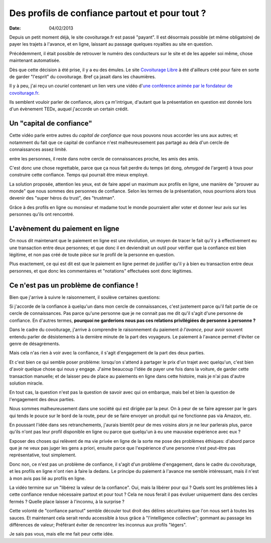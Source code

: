 Des profils de confiance partout et pour tout ?
###############################################

:date: 04/02/2013

Depuis un petit moment déjà, le site covoiturage.fr est passé "payant". Il est
désormais possible (et même obligatoire) de payer les trajets à l'avance, et en
ligne, laissant au passage quelques royalties au site en question.

Précédemment, il était possible de retrouver le numéro des conducteurs
sur le site et de les appeler soi même, chose maintenant automatisée.

Dès que cette décision à été prise, il y a eu des émules. Le site `Covoiturage
Libre <http://covoiturage-libre.fr>`_ à été d'ailleurs créé pour faire en sorte
de garder "l'esprit" du covoiturage. Bref ça jasait dans les chaumières.

Il y à peu, j'ai reçu un *couriel* contenant un lien vers une vidéo d'`une
conférence animée par le fondateur de covoiturage.fr
<http://www.covoiturage.fr/blog/2013-confiance>`_.

Ils semblent vouloir parler de confiance, alors ça m'intrigue, d'autant que la
présentation en question est donnée lors d'un évènement TEDx, auquel j'accorde
un certain crédit.

Un "capital de confiance"
=========================

Cette vidéo parle entre autres du *capital de confiance* que nous pouvons
nous accorder les uns aux autres; et notamment du fait que ce capital de
confiance n'est malheureusement pas partagé au dela d'un cercle de
connaissances assez limité.

entre les personnes, il reste dans notre cercle de connaissances proche, les
amis des amis.

C'est donc une chose regrettable, parce que ça nous fait perdre du temps (et
dong, *ohmygod* de l'argent) à tous pour construire cette confiance. Temps qui
pourrait être mieux employé.

La solution proposée, attention les yeux, est de faire appel un maximum aux
profils en ligne, une manière de "prouver au monde" que nous sommes des
personnes de confiance. Selon les termes de la présentation, nous pourrions
alors tous devenir des "super héros du trust", des "trustman".

Grâce à des profils en ligne ou monsieur et madame tout le monde pourraient
aller voter et donner leur avis sur les personnes qu'ils ont rencontré.

L'avènement du paiement en ligne
================================

On nous dit maintenant que le paiement en ligne est une révolution, un moyen de
tracer le fait qu'il y à effectivement eu une transaction entre deux personnes;
et que donc il en deviendrait un outil pour vérifier que la confiance est bien
légitime, et non pas créé de toute pièce sur le profil de la personne en
question.

Plus exactement, ce qui est dit est que le paiement en ligne permet de
justifier qu'il y à bien eu transaction entre deux personnes, et que donc les
commentaires et "notations" effectuées sont donc légitimes.

Ce n'est pas un problème de confiance !
=======================================

Bien que j'arrive à suivre le raisonnement, il soulève certaines questions:

Si j'accorde de la confiance à quelqu'un dans mon cercle de connaissances,
c'est justement parce qu'il fait partie de ce cercle de connaissances. Pas
parce qu'une personne que je ne connait pas me dit qu'il s'agit d'une personne
de confiance. En d'autres termes, **pourquoi ne garderions nous pas ces
relations privilégiées de personne à personne ?**

Dans le cadre du covoiturage, j'arrive à comprendre le raisonnement du paiement
*à l'avance*, pour avoir souvent entendu parler de désistements à la dernière
minute de la part des voyageurs. Le paiement à l'avance permet d'éviter ce
genre de désagréments.

Mais cela n'as rien à voir avec la confiance, il s'agit d'engagement de la part
des deux parties.

Et c'est bien ce qui semble poser problème: lorsqu'on s'attend à partager le
prix d'un trajet avec quelqu'un, c'est bien d'avoir quelque chose qui nous
y engage. J'aime beaucoup l'idée de payer une fois dans la voiture, de garder
cette transaction manuelle; et de laisser peu de place au paiements en ligne
dans cette histoire, mais je n'ai pas d'autre solution miracle.

En tout cas, la question n'est pas la question de savoir avec qui on embarque,
mais bel et bien la question de l'engagement des deux parties.

Nous sommes malheureusement dans une société qui est dirigée par la peur. On
à peur de se faire agresser par le gars qui tends le pouce sur le bord de la
route, peur de se faire envoyer un produit qui ne fonctionne pas via Amazon,
etc.

En poussant l'idée dans ses retranchements, j'aurais bientôt peur de mes
voisins alors je ne leur parlerais plus, parce qu'ils n'ont pas leur profil
disponible en ligne ou parce que quelqu'un à eu une mauvaise expérience avec
eux ?

Exposer des choses qui relèvent de ma vie privée en ligne de la sorte me
pose des problèmes éthiques: d'abord parce que je ne veux pas juger les gens
a priori, ensuite parce que l'expérience d'une personne n'est peut-être pas
représentative, tout simplement.

Donc non, ce n'est pas un problème de confiance, il s'agit d'un problème
d'engagement, dans le cadre du covoiturage, et les profils en ligne n'ont rien
à faire la dedans. Le principe du paiement à l'avance me semble intéressant,
mais il n'est à mon avis pas lié au profils en ligne.

La vidéo termine sur un "libérez la valeur de la confiance". Oui, mais la
libérer pour qui ? Quels sont les problèmes liés à cette confiance rendue
nécessaire partout et pour tout ? Cela ne nous ferait il pas évoluer uniquement
dans des cercles fermés ? Quelle place laisser à l'inconnu, à la surprise ?

Cette volonté de "confiance partout" semble découler tout droit des délires
sécuritaires que l'on nous sert à toutes les sauces. Et maintenant cela
serait rendu accessible à tous grâce à "l'intelligence collective"; gommant au
passage les différences de valeur; Préférant éviter de rencontrer les inconnus
aux profils "légers".

Je sais pas vous, mais elle me fait peur cette idée.
